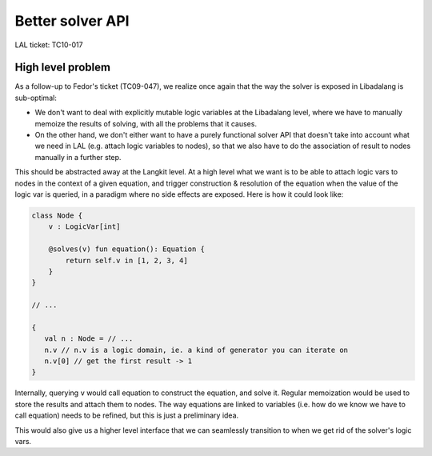 Better solver API
=================

LAL ticket: TC10-017

High level problem
------------------

As a follow-up to Fedor's ticket (TC09-047), we realize once again that the
way the solver is exposed in Libadalang is sub-optimal:

- We don't want to deal with explicitly mutable logic variables at the
  Libadalang level, where we have to manually memoize the results of solving,
  with all the problems that it causes.

- On the other hand, we don't either want to have a purely functional solver
  API that doesn't take into account what we need in LAL (e.g. attach logic
  variables to nodes), so that we also have to do the association of result to
  nodes manually in a further step.

This should be abstracted away at the Langkit level. At a high level what
we want is to be able to attach logic vars to nodes in the context of a
given equation, and trigger construction & resolution of the equation when
the value of the logic var is queried, in a paradigm where no side effects
are exposed. Here is how it could look like:

.. code:: java

   class Node {
       v : LogicVar[int]

       @solves(v) fun equation(): Equation {
           return self.v in [1, 2, 3, 4]
       }
   }

   // ...

   {
      val n : Node = // ...
      n.v // n.v is a logic domain, ie. a kind of generator you can iterate on
      n.v[0] // get the first result -> 1
   }

Internally, querying ``v`` would call equation to construct the equation, and
solve it. Regular memoization would be used to store the results and attach
them to nodes. The way equations are linked to variables (i.e. how do we know we
have to call equation) needs to be refined, but this is just a preliminary
idea.

This would also give us a higher level interface that we can seamlessly
transition to when we get rid of the solver's logic vars.
